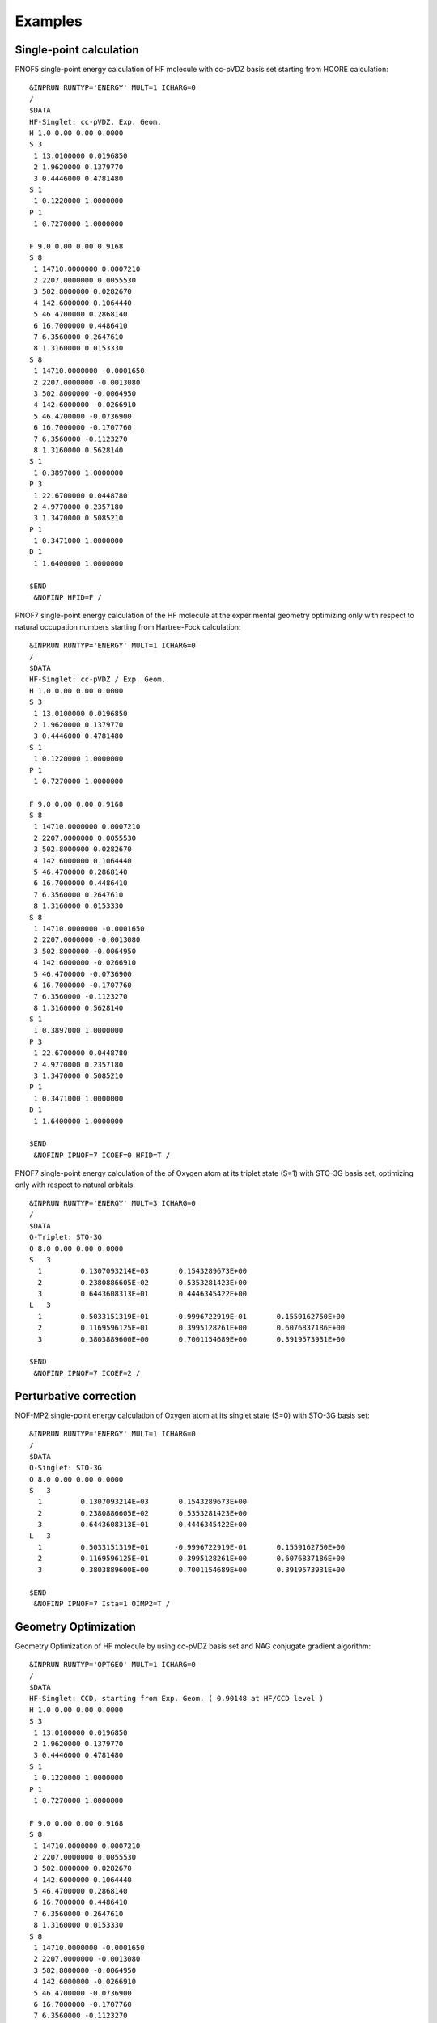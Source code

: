 ########
Examples
########

Single-point calculation
------------------------

PNOF5 single-point energy calculation of HF molecule with cc-pVDZ basis set starting from HCORE calculation::

    &INPRUN RUNTYP='ENERGY' MULT=1 ICHARG=0
    /
    $DATA
    HF-Singlet: cc-pVDZ, Exp. Geom.
    H 1.0 0.00 0.00 0.0000
    S 3
     1 13.0100000 0.0196850
     2 1.9620000 0.1379770
     3 0.4446000 0.4781480
    S 1
     1 0.1220000 1.0000000
    P 1
     1 0.7270000 1.0000000

    F 9.0 0.00 0.00 0.9168
    S 8
     1 14710.0000000 0.0007210
     2 2207.0000000 0.0055530
     3 502.8000000 0.0282670
     4 142.6000000 0.1064440
     5 46.4700000 0.2868140
     6 16.7000000 0.4486410
     7 6.3560000 0.2647610
     8 1.3160000 0.0153330
    S 8
     1 14710.0000000 -0.0001650
     2 2207.0000000 -0.0013080
     3 502.8000000 -0.0064950
     4 142.6000000 -0.0266910
     5 46.4700000 -0.0736900
     6 16.7000000 -0.1707760
     7 6.3560000 -0.1123270
     8 1.3160000 0.5628140
    S 1
     1 0.3897000 1.0000000
    P 3
     1 22.6700000 0.0448780
     2 4.9770000 0.2357180
     3 1.3470000 0.5085210
    P 1
     1 0.3471000 1.0000000
    D 1
     1 1.6400000 1.0000000

    $END
     &NOFINP HFID=F /


PNOF7 single-point energy calculation of the HF molecule at the experimental geometry optimizing only with respect to natural occupation numbers starting from Hartree-Fock calculation::

    &INPRUN RUNTYP='ENERGY' MULT=1 ICHARG=0
    /
    $DATA
    HF-Singlet: cc-pVDZ / Exp. Geom.
    H 1.0 0.00 0.00 0.0000
    S 3
     1 13.0100000 0.0196850
     2 1.9620000 0.1379770
     3 0.4446000 0.4781480
    S 1
     1 0.1220000 1.0000000
    P 1
     1 0.7270000 1.0000000

    F 9.0 0.00 0.00 0.9168
    S 8
     1 14710.0000000 0.0007210
     2 2207.0000000 0.0055530
     3 502.8000000 0.0282670
     4 142.6000000 0.1064440
     5 46.4700000 0.2868140
     6 16.7000000 0.4486410
     7 6.3560000 0.2647610
     8 1.3160000 0.0153330
    S 8
     1 14710.0000000 -0.0001650
     2 2207.0000000 -0.0013080
     3 502.8000000 -0.0064950
     4 142.6000000 -0.0266910
     5 46.4700000 -0.0736900
     6 16.7000000 -0.1707760
     7 6.3560000 -0.1123270
     8 1.3160000 0.5628140
    S 1
     1 0.3897000 1.0000000
    P 3
     1 22.6700000 0.0448780
     2 4.9770000 0.2357180
     3 1.3470000 0.5085210
    P 1
     1 0.3471000 1.0000000
    D 1
     1 1.6400000 1.0000000

    $END
     &NOFINP IPNOF=7 ICOEF=0 HFID=T /

    
PNOF7 single-point energy calculation of the of Oxygen atom at its triplet state (S=1) with STO-3G basis set, optimizing only with respect to natural orbitals::

    &INPRUN RUNTYP='ENERGY' MULT=3 ICHARG=0
    /
    $DATA
    O-Triplet: STO-3G
    O 8.0 0.00 0.00 0.0000
    S   3
      1         0.1307093214E+03       0.1543289673E+00
      2         0.2380886605E+02       0.5353281423E+00
      3         0.6443608313E+01       0.4446345422E+00
    L   3
      1         0.5033151319E+01      -0.9996722919E-01       0.1559162750E+00
      2         0.1169596125E+01       0.3995128261E+00       0.6076837186E+00
      3         0.3803889600E+00       0.7001154689E+00       0.3919573931E+00
    
    $END
     &NOFINP IPNOF=7 ICOEF=2 /
    
    
Perturbative correction
-----------------------

NOF-MP2 single-point energy calculation of Oxygen atom at its singlet state (S=0) with STO-3G basis set::

    &INPRUN RUNTYP='ENERGY' MULT=1 ICHARG=0
    /
    $DATA
    O-Singlet: STO-3G
    O 8.0 0.00 0.00 0.0000
    S   3
      1         0.1307093214E+03       0.1543289673E+00
      2         0.2380886605E+02       0.5353281423E+00
      3         0.6443608313E+01       0.4446345422E+00
    L   3
      1         0.5033151319E+01      -0.9996722919E-01       0.1559162750E+00
      2         0.1169596125E+01       0.3995128261E+00       0.6076837186E+00
      3         0.3803889600E+00       0.7001154689E+00       0.3919573931E+00
    
    $END
     &NOFINP IPNOF=7 Ista=1 OIMP2=T /


Geometry Optimization
---------------------
    
Geometry Optimization of HF molecule by using cc-pVDZ basis set and NAG conjugate gradient algorithm::

    &INPRUN RUNTYP='OPTGEO' MULT=1 ICHARG=0
    /
    $DATA
    HF-Singlet: CCD, starting from Exp. Geom. ( 0.90148 at HF/CCD level )
    H 1.0 0.00 0.00 0.0000
    S 3
     1 13.0100000 0.0196850
     2 1.9620000 0.1379770
     3 0.4446000 0.4781480
    S 1
     1 0.1220000 1.0000000
    P 1
     1 0.7270000 1.0000000

    F 9.0 0.00 0.00 0.9168
    S 8
     1 14710.0000000 0.0007210
     2 2207.0000000 0.0055530
     3 502.8000000 0.0282670
     4 142.6000000 0.1064440
     5 46.4700000 0.2868140
     6 16.7000000 0.4486410
     7 6.3560000 0.2647610
     8 1.3160000 0.0153330
    S 8
     1 14710.0000000 -0.0001650
     2 2207.0000000 -0.0013080
     3 502.8000000 -0.0064950
     4 142.6000000 -0.0266910
     5 46.4700000 -0.0736900
     6 16.7000000 -0.1707760
     7 6.3560000 -0.1123270
     8 1.3160000 0.5628140
    S 1
     1 0.3897000 1.0000000
    P 3
     1 22.6700000 0.0448780
     2 4.9770000 0.2357180
     3 1.3470000 0.5085210
    P 1
     1 0.3471000 1.0000000
    D 1
     1 1.6400000 1.0000000

    $END
     &NOFINP ICGMETHOD=2 RESTART=T /


Convergence
-----------
    
PNOF5 single-point energy + Gradient calculation of Oxygen atom by using STO-3G basis set and convergence criteria of NTHRESHE=10**(-5) for total energy after both occupation and orbital optimization, NTHRESHEC=10**(-12) for energy after occupation optimization, and NTHRESHEN=10**(-16) for energy after orbital optimization. More importantly, set overall convergence of symmetry of matrix Fij as NTHRESHL=4 (usually that is enough, but NTHRESHL=5 is recommended for more accuracy)::

    &INPRUN RUNTYP='GRAD' MULT=1 ICHARG=0
    /
    $DATA
    O-Singlet: STO-3G
    O 8.0 0.00 0.00 0.0000
    S   3
      1         0.1307093214E+03       0.1543289673E+00
      2         0.2380886605E+02       0.5353281423E+00
      3         0.6443608313E+01       0.4446345422E+00
    L   3
      1         0.5033151319E+01      -0.9996722919E-01       0.1559162750E+00
      2         0.1169596125E+01       0.3995128261E+00       0.6076837186E+00
      3         0.3803889600E+00       0.7001154689E+00       0.3919573931E+00
    
    $END
     &NOFINP NTHRESHE=5 NTHRESHEC=12 NTHRESHEN=16 NTHRESHL=4 /


